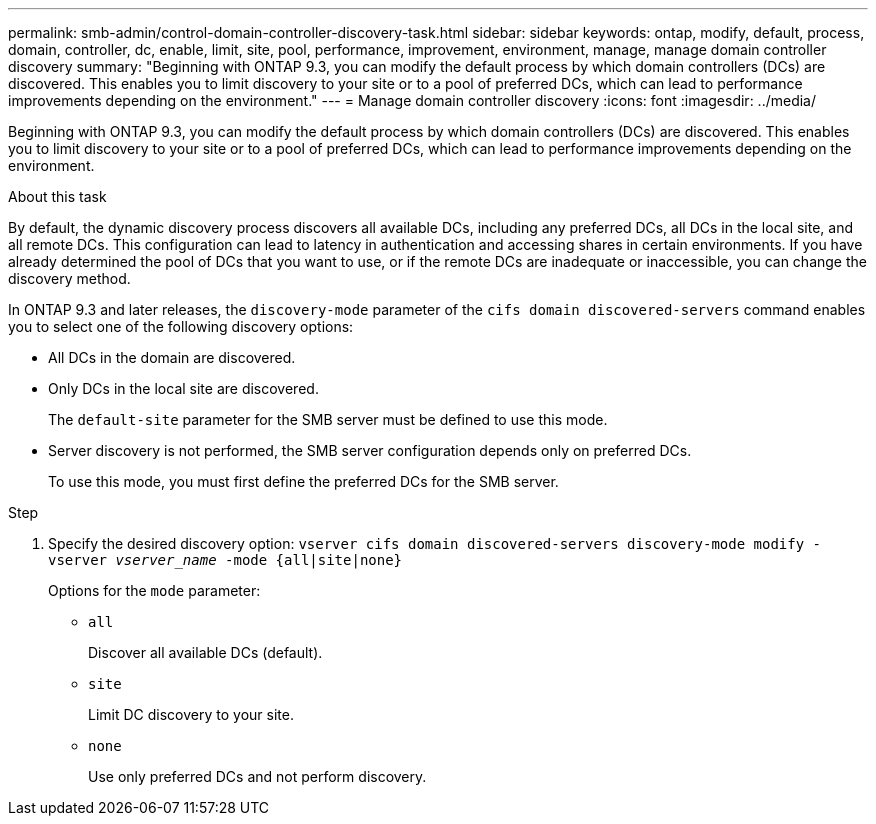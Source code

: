 ---
permalink: smb-admin/control-domain-controller-discovery-task.html
sidebar: sidebar
keywords: ontap, modify, default, process, domain, controller, dc, enable, limit, site, pool, performance, improvement, environment, manage, manage domain controller discovery
summary: "Beginning with ONTAP 9.3, you can modify the default process by which domain controllers (DCs) are discovered. This enables you to limit discovery to your site or to a pool of preferred DCs, which can lead to performance improvements depending on the environment."
---
= Manage domain controller discovery
:icons: font
:imagesdir: ../media/

[.lead]
Beginning with ONTAP 9.3, you can modify the default process by which domain controllers (DCs) are discovered. This enables you to limit discovery to your site or to a pool of preferred DCs, which can lead to performance improvements depending on the environment.

.About this task

By default, the dynamic discovery process discovers all available DCs, including any preferred DCs, all DCs in the local site, and all remote DCs. This configuration can lead to latency in authentication and accessing shares in certain environments. If you have already determined the pool of DCs that you want to use, or if the remote DCs are inadequate or inaccessible, you can change the discovery method.

In ONTAP 9.3 and later releases, the `discovery-mode` parameter of the `cifs domain discovered-servers` command enables you to select one of the following discovery options:

* All DCs in the domain are discovered.
* Only DCs in the local site are discovered.
+
The `default-site` parameter for the SMB server must be defined to use this mode.

* Server discovery is not performed, the SMB server configuration depends only on preferred DCs.
+
To use this mode, you must first define the preferred DCs for the SMB server.

.Step

. Specify the desired discovery option: `vserver cifs domain discovered-servers discovery-mode modify -vserver _vserver_name_ -mode {all|site|none}`
+
Options for the `mode` parameter:

 ** `all`
+
Discover all available DCs (default).

 ** `site`
+
Limit DC discovery to your site.

 ** `none`
+
Use only preferred DCs and not perform discovery.
